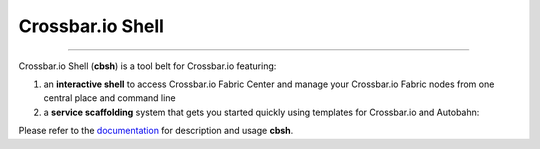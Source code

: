 Crossbar.io Shell
=================

| |Version| |Build Status| |Coverage| |Docs|

--------------

Crossbar.io Shell (**cbsh**) is a tool belt for Crossbar.io featuring:

1. an **interactive shell** to access Crossbar.io Fabric Center and manage your Crossbar.io Fabric nodes from one central place and command line
2. a **service scaffolding** system that gets you started quickly using templates for Crossbar.io and Autobahn:

.. raw:: html

    <a href="https://asciinema.org/a/1XcqtsTSojDY6SS3R3bhI2WpB" target="_blank"><img src="https://asciinema.org/a/1XcqtsTSojDY6SS3R3bhI2WpB.png" /></a>

Please refer to the `documentation <https://cbsh.readthedocs.io/en/latest/>`_ for description and usage **cbsh**.

.. |Version| image:: https://img.shields.io/pypi/v/cbsh.svg
   :target: https://pypi.python.org/pypi/cbsh

.. |Build Status| image:: https://travis-ci.org/crossbario/crossbar-shell.svg?branch=master
   :target: https://travis-ci.org/crossbario/crossbar-shell

.. |Coverage| image:: https://codecov.io/github/crossbario/crossbar-shell/coverage.svg?branch=master
   :target: https://codecov.io/github/crossbario/crossbar-shell

.. |Docs| image:: https://readthedocs.org/projects/cbsh/badge/?version=latest
   :target: https://cbsh.readthedocs.io/en/latest/
